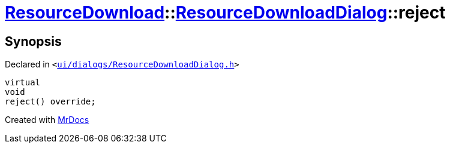 [#ResourceDownload-ResourceDownloadDialog-reject]
= xref:ResourceDownload.adoc[ResourceDownload]::xref:ResourceDownload/ResourceDownloadDialog.adoc[ResourceDownloadDialog]::reject
:relfileprefix: ../../
:mrdocs:


== Synopsis

Declared in `&lt;https://github.com/PrismLauncher/PrismLauncher/blob/develop/ui/dialogs/ResourceDownloadDialog.h#L76[ui&sol;dialogs&sol;ResourceDownloadDialog&period;h]&gt;`

[source,cpp,subs="verbatim,replacements,macros,-callouts"]
----
virtual
void
reject() override;
----



[.small]#Created with https://www.mrdocs.com[MrDocs]#

